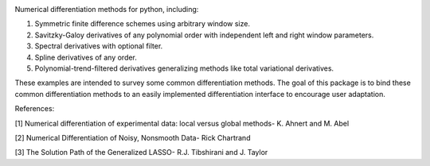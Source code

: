 .. image:: https://readthedocs.org/projects/prime/badge/?version=latest
   :target: https://prime.readthedocs.io/en/latest/?badge=latest
   :alt: Documentation Status
  
.. image:: https://img.shields.io/badge/License-MIT-blue.svg
   :target: https://lbesson.mit-license.org/
   :alt: MIT License
 
Numerical differentiation methods for python, including:

1. Symmetric finite difference schemes using arbitrary window size. 

2. Savitzky-Galoy derivatives of any polynomial order with independent left and right window parameters.

3. Spectral derivatives with optional filter.

4. Spline derivatives of any order.

5. Polynomial-trend-filtered derivatives generalizing methods like total variational derivatives. 

These examples are intended to survey some common differentiation methods. The goal of this package is to bind these common differentiation methods to an easily implemented differentiation interface to encourage user adaptation.


References:

[1] Numerical differentiation of experimental data: local versus global methods- K. Ahnert and M. Abel  

[2] Numerical Differentiation of Noisy, Nonsmooth Data- Rick Chartrand  

[3] The Solution Path of the Generalized LASSO- R.J. Tibshirani and J. Taylor
